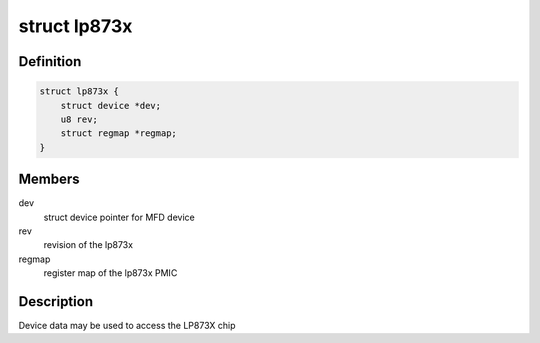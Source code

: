 .. -*- coding: utf-8; mode: rst -*-
.. src-file: include/linux/mfd/lp873x.h

.. _`lp873x`:

struct lp873x
=============

.. c:type:: struct lp873x

    state holder for the lp873x driver

.. _`lp873x.definition`:

Definition
----------

.. code-block:: c

    struct lp873x {
        struct device *dev;
        u8 rev;
        struct regmap *regmap;
    }

.. _`lp873x.members`:

Members
-------

dev
    struct device pointer for MFD device

rev
    revision of the lp873x

regmap
    register map of the lp873x PMIC

.. _`lp873x.description`:

Description
-----------

Device data may be used to access the LP873X chip

.. This file was automatic generated / don't edit.


